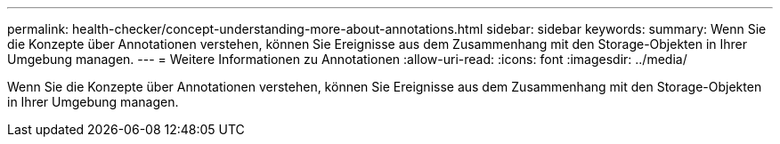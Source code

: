 ---
permalink: health-checker/concept-understanding-more-about-annotations.html 
sidebar: sidebar 
keywords:  
summary: Wenn Sie die Konzepte über Annotationen verstehen, können Sie Ereignisse aus dem Zusammenhang mit den Storage-Objekten in Ihrer Umgebung managen. 
---
= Weitere Informationen zu Annotationen
:allow-uri-read: 
:icons: font
:imagesdir: ../media/


[role="lead"]
Wenn Sie die Konzepte über Annotationen verstehen, können Sie Ereignisse aus dem Zusammenhang mit den Storage-Objekten in Ihrer Umgebung managen.
